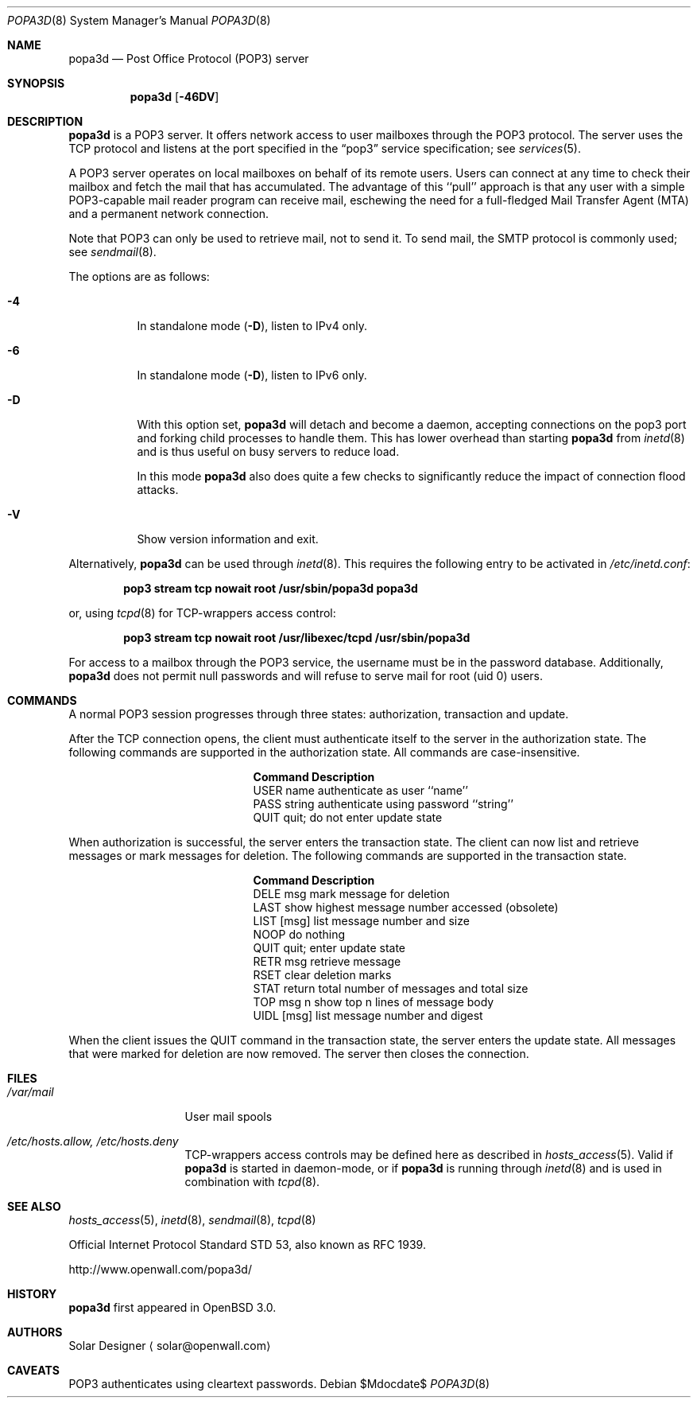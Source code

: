.\"	$OpenBSD: src/usr.sbin/popa3d/popa3d.8,v 1.14 2007/05/31 19:20:27 jmc Exp $
.\"
.\" Copyright (c) 2001-2003 Camiel Dobbelaar (cd@sentia.nl)
.\" All rights reserved.
.\"
.\" Redistribution and use in source and binary forms, with or without
.\" modification, are permitted provided that the following conditions
.\" are met:
.\" 1. Redistributions of source code must retain the above copyright
.\"    notice, this list of conditions and the following disclaimer.
.\" 2. Redistributions in binary form must reproduce the above copyright
.\"    notice, this list of conditions and the following disclaimer in the
.\"    documentation and/or other materials provided with the distribution.
.\"
.\" THIS SOFTWARE IS PROVIDED BY THE AUTHOR ``AS IS'' AND ANY EXPRESS OR
.\" IMPLIED WARRANTIES, INCLUDING, BUT NOT LIMITED TO, THE IMPLIED
.\" WARRANTIES OF MERCHANTABILITY AND FITNESS FOR A PARTICULAR PURPOSE ARE
.\" DISCLAIMED.  IN NO EVENT SHALL THE AUTHOR BE LIABLE FOR ANY DIRECT,
.\" INDIRECT, INCIDENTAL, SPECIAL, EXEMPLARY, OR CONSEQUENTIAL DAMAGES
.\" (INCLUDING, BUT NOT LIMITED TO, PROCUREMENT OF SUBSTITUTE GOODS OR
.\" SERVICES; LOSS OF USE, DATA, OR PROFITS; OR BUSINESS INTERRUPTION)
.\" HOWEVER CAUSED AND ON ANY THEORY OF LIABILITY, WHETHER IN CONTRACT,
.\" STRICT LIABILITY, OR TORT (INCLUDING NEGLIGENCE OR OTHERWISE) ARISING IN
.\" ANY WAY OUT OF THE USE OF THIS SOFTWARE, EVEN IF ADVISED OF THE
.\" POSSIBILITY OF SUCH DAMAGE.
.\"
.Dd $Mdocdate$
.Dt POPA3D 8
.Os
.Sh NAME
.Nm popa3d
.Nd "Post Office Protocol (POP3) server"
.Sh SYNOPSIS
.Nm
.Op Fl 46DV
.Sh DESCRIPTION
.Nm
is a POP3 server.
It offers network access to user mailboxes through the POP3 protocol.
The server uses the
.Tn TCP
protocol
and listens at the port specified in the
.Dq pop3
service specification; see
.Xr services 5 .
.Pp
A POP3 server operates on local mailboxes on behalf of its remote
users.
Users can connect at any time to check their mailbox and fetch the
mail that has accumulated.
The advantage of this ``pull'' approach is that any user with a simple
POP3-capable mail reader program can receive mail, eschewing the need
for a full-fledged Mail Transfer Agent (MTA) and a permanent network
connection.
.Pp
Note that POP3 can only be used to retrieve mail, not to send it.
To send mail, the SMTP protocol is commonly used; see
.Xr sendmail 8 .
.Pp
The options are as follows:
.Bl -tag -width Ds
.It Fl 4
In standalone mode
.Pq Fl D ,
listen to IPv4 only.
.It Fl 6
In standalone mode
.Pq Fl D ,
listen to IPv6 only.
.It Fl D
With this option set,
.Nm
will detach and become a daemon, accepting connections on the pop3
port and forking child processes to handle them.
This has lower overhead than starting
.Nm
from
.Xr inetd 8
and is thus useful on busy servers to reduce load.
.Pp
In this mode
.Nm
also does quite a few checks to significantly reduce the impact of
connection flood attacks.
.It Fl V
Show version information and exit.
.El
.Pp
Alternatively,
.Nm
can be used through
.Xr inetd 8 .
This requires the following entry to be activated in
.Pa /etc/inetd.conf :
.Pp
.Dl pop3 stream tcp nowait root /usr/sbin/popa3d popa3d
.Pp
or, using
.Xr tcpd 8
for TCP-wrappers access control:
.Pp
.Dl pop3 stream tcp nowait root /usr/libexec/tcpd /usr/sbin/popa3d
.Pp
For access to a mailbox through the POP3 service, the username must
be in the password database.
Additionally,
.Nm
does not permit null passwords and will refuse to serve mail for
root (uid 0) users.
.Sh COMMANDS
A normal POP3 session progresses through three states: authorization,
transaction and update.
.Pp
After the TCP connection opens, the client must authenticate itself
to the server in the authorization state.
The following commands are supported in the authorization state.
All commands are case-insensitive.
.Bl -column "Command    " -offset indent
.It Sy Command Ta Sy Description
.It USER name Ta "authenticate as user ``name''"
.It PASS string Ta "authenticate using password ``string''"
.It QUIT Ta "quit; do not enter update state"
.El
.Pp
When authorization is successful, the server enters the transaction
state.
The client can now list and retrieve messages or mark messages for
deletion.
The following commands are supported in the transaction state.
.Bl -column "Command    " -offset indent
.It Sy Command Ta Sy Description
.It DELE msg Ta "mark message for deletion"
.It LAST Ta "show highest message number accessed (obsolete)"
.It LIST [msg] Ta "list message number and size"
.It NOOP Ta "do nothing"
.It QUIT Ta "quit; enter update state"
.It RETR msg Ta "retrieve message"
.It RSET Ta "clear deletion marks"
.It STAT Ta "return total number of messages and total size"
.It TOP msg n Ta "show top n lines of message body"
.It UIDL [msg] Ta "list message number and digest"
.El
.Pp
When the client issues the QUIT command in the transaction state,
the server enters the update state.
All messages that were marked for deletion are now removed.
The server then closes the connection.
.Sh FILES
.Bl -tag -width "/var/mailXX"
.It Pa /var/mail
User mail spools
.It Pa /etc/hosts.allow, /etc/hosts.deny
TCP-wrappers access controls may be defined here as described in
.Xr hosts_access 5 .
Valid if
.Nm
is started in daemon-mode, or if
.Nm
is running through
.Xr inetd 8
and is used in combination with
.Xr tcpd 8 .
.El
.Sh SEE ALSO
.Xr hosts_access 5 ,
.Xr inetd 8 ,
.Xr sendmail 8 ,
.Xr tcpd 8
.Pp
Official Internet Protocol Standard STD 53,
also known as RFC 1939.
.Pp
http://www.openwall.com/popa3d/
.Sh HISTORY
.Nm
first appeared in
.Ox 3.0 .
.Sh AUTHORS
Solar Designer
.Aq solar@openwall.com
.Sh CAVEATS
POP3 authenticates using cleartext passwords.
